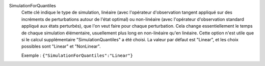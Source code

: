 .. index:: single: SimulationForQuantiles

SimulationForQuantiles
  Cette clé indique le type de simulation, linéaire (avec l'opérateur
  d'observation tangent appliqué sur des incréments de perturbations autour de
  l'état optimal) ou non-linéaire (avec l'opérateur d'observation standard
  appliqué aux états perturbés), que l'on veut faire pour chaque perturbation.
  Cela change essentiellement le temps de chaque simulation élémentaire,
  usuellement plus long en non-linéaire qu'en linéaire. Cette option n'est
  utile que si le calcul supplémentaire "SimulationQuantiles" a été choisi. La
  valeur par défaut est "Linear", et les choix possibles sont "Linear" et
  "NonLinear".

  Exemple :
  ``{"SimulationForQuantiles":"Linear"}``
